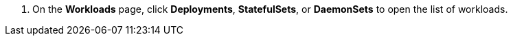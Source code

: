 // :ks_include_id: 7dd8d24939c3454f805540ee4215b74a
. On the **Workloads** page, click **Deployments**, **StatefulSets**, or **DaemonSets** to open the list of workloads.